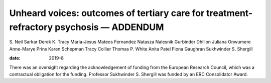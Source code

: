 =======================================================================================
Unheard voices: outcomes of tertiary care for treatment-refractory psychosis — ADDENDUM
=======================================================================================



S. Neil Sarkar
Derek K. Tracy
Maria-Jesus Mateos Fernandez
Natasza Nalesnik
Gurbinder Dhillon
Juliana Onwumere
Anne-Marye Prins
Karen Schepman
Tracy Collier
Thomas P. White
Anita Patel
Fiona Gaughran
Sukhwinder S. Shergill

:date: 2019-8


.. contents::
   :depth: 3
..

There was an oversight regarding the acknowledgement of funding from the
European Research Council, which was a contractual obligation for the
funding. Professor Sukhwinder S. Shergill was funded by an ERC
Consolidator Award.
